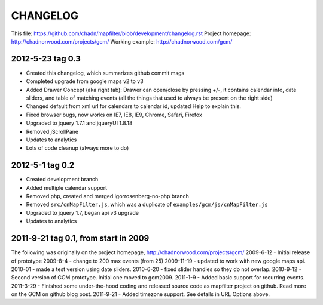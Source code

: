 CHANGELOG
=========

This file: https://github.com/chadn/mapfilter/blob/development/changelog.rst
Project homepage: http://chadnorwood.com/projects/gcm/
Working example: http://chadnorwood.com/gcm/


2012-5-23 tag 0.3
------------------

* Created this changelog, which summarizes github commit msgs
* Completed upgrade from google maps v2 to v3
* Added Drawer Concept (aka right tab): Drawer can open/close by pressing +/-, it contains calendar info, date sliders, and table of matching events (all the things that used to always be present on the right side)
* Changed default from xml url for calendars to calendar id, updated Help to explain this.
* Fixed browser bugs, now works on IE7, IE8, IE9, Chrome, Safari, Firefox
* Upgraded to jquery 1.7.1 and jqueryUI 1.8.18
* Removed jScrollPane
* Updates to analytics
* Lots of code cleanup (always more to do)


2012-5-1 tag 0.2
------------------

* Created development branch
* Added multiple calendar support
* Removed php, created and merged igorrosenberg-no-php branch
* Removed ``src/cnMapFilter.js``, which was a duplicate of ``examples/gcm/js/cnMapFilter.js``
* Upgraded to jquery 1.7, began api v3 upgrade
* Updates to analytics


2011-9-21 tag 0.1, from start in 2009
-------------------------------------

The following was originally on the project homepage, http://chadnorwood.com/projects/gcm/
2009-6-12 - Initial release of prototype
2009-8-4 - change to 200 max events (from 25)
2009-11-19 - updated to work with new google maps api.
2010-01 - made a test version using date sliders.
2010-6-20 - fixed slider handles so they do not overlap.
2010-9-12 - Second version of GCM prototype.  Initial one moved to gcm2009.
2011-1-9 - Added basic support for recurring events.
2011-3-29 - Finished some under-the-hood coding and released source code as mapfilter project on github. Read more on the GCM on github blog post.
2011-9-21 - Added timezone support. See details in URL Options above.



